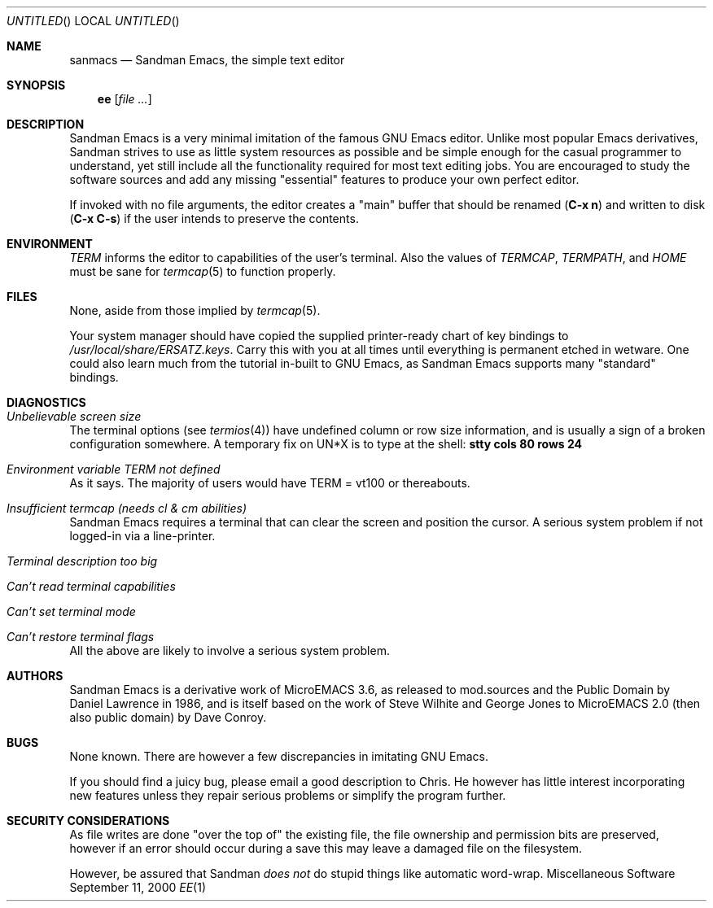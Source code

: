.\" All source code and documentation to ' Emacs' is in the Public
.\" Domain, as were all the original sources I used. I might be a rabid
.\" Stallmanite weenie, but it would be improper to publish this under a
.\" difference licence than it was given to me with.
.\" -- Chris Baird,, <cjb@brushtail.apana.org.au>
.\"
.Dd September 11, 2000
.Os Miscellaneous\ Software
.Dt EE 1
.Sh NAME
.Nm sanmacs
.Nd Sandman Emacs, the simple text editor
.Sh SYNOPSIS
.Nm ee
.Op Ar
.Sh DESCRIPTION
Sandman Emacs is a very minimal imitation of the famous
.Tn GNU Emacs
editor. Unlike most popular Emacs derivatives, Sandman strives to use as little
system resources as possible and be simple enough for the casual programmer to
understand, yet still include all the functionality required for most text
editing jobs. You are encouraged to study the software sources and add any
missing
.Qq essential
features to produce your own perfect editor.
.Pp
If invoked with no file arguments, the editor creates a
.Qq main
buffer that should be renamed
.Ic ( C-x n )
and written to disk
.Ic ( C-x C-s )
if the user intends to preserve the contents.
.Sh ENVIRONMENT
.Ev Em TERM
informs the editor to capabilities of the user's terminal. Also the values of
.Ev Em TERMCAP , TERMPATH ,
and
.Ev Em HOME
must be sane for
.Xr termcap 5
to function properly.
.Sh FILES
None, aside from those implied by
.Xr termcap 5 .
.Pp
Your system manager should have copied the supplied printer-ready chart of key
bindings to
.Pa /usr/local/share/ERSATZ.keys .
Carry this with you at all times until everything is permanent etched in
wetware. One could also learn much from the tutorial in-built to
.Tn GNU Emacs ,
as Sandman Emacs supports many
.Qq standard
bindings.
.Sh DIAGNOSTICS
.Bl -ohang
.It Em Unbelievable screen size
The terminal options (see
.Xr termios 4 )
have undefined column or row size information, and is usually a sign of a
broken configuration somewhere. A temporary fix on UN*X is to type at the
shell:
.Ic stty cols 80 rows 24
.It Em Environment variable TERM not defined
As it says. The majority of users would have TERM = vt100 or
thereabouts.
.It Em Insufficient termcap (needs cl & cm abilities)
Sandman Emacs requires a terminal that can clear the screen and position the cursor. A
serious system problem if not logged-in via a line-printer.
.It Em Terminal description too big
.It Em Can't read terminal capabilities
.It Em Can't set terminal mode
.It Em Can't restore terminal flags
All the above are likely to involve a serious system problem.
.El
.Sh AUTHORS
Sandman Emacs is a derivative work of MicroEMACS 3.6, as released to mod.sources and
the Public Domain by Daniel Lawrence in 1986, and is itself based on the work
of Steve Wilhite and George Jones to MicroEMACS 2.0 (then also public domain)
by Dave Conroy.
.Sh BUGS
None known. There are however a few discrepancies in imitating
.Tn GNU Emacs .
.Pp
If you should find a juicy bug, please email a good description to Chris. He
however has little interest incorporating new features unless they repair
serious problems or simplify the program further.
.Sh SECURITY CONSIDERATIONS
As file writes are done 
.Qq over the top of
the existing file, the file ownership and permission bits are preserved,
however if an error should occur during a save this may leave a damaged file on
the filesystem.
.Pp
However, be assured that Sandman
.Em does not
do stupid things like automatic word-wrap.

